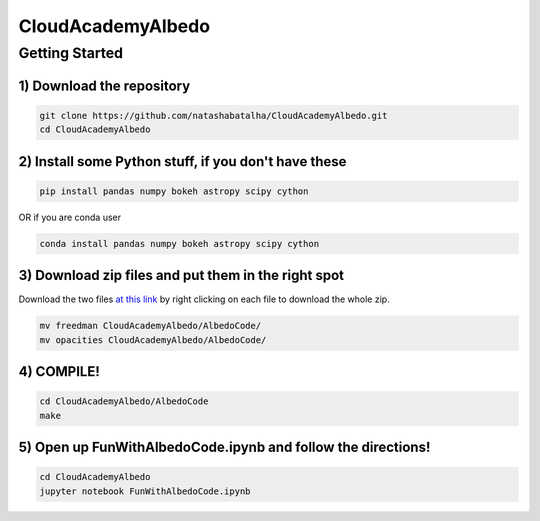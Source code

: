 CloudAcademyAlbedo
------------------

Getting Started 
===============

1) Download the repository 
````````````````````````````

.. code-block:: bash
	
	git clone https://github.com/natashabatalha/CloudAcademyAlbedo.git
	cd CloudAcademyAlbedo

2) Install some Python stuff, if you don't have these 
````````````````````````````````````````````````````

.. code-block:: bash 

	pip install pandas numpy bokeh astropy scipy cython

OR if you are conda user 

.. code-block:: bash

	conda install pandas numpy bokeh astropy scipy cython

3) Download zip files and put them in the right spot 
````````````````````````````````````````````````````
Download the two files `at this link <https://drive.google.com/drive/folders/1Helb2qJ1s_lJUIAJbZKhuUSnY8BHT_hD?usp=sharing>`_ by right clicking on each file to download the whole zip.

.. code-block:: bash

	mv freedman CloudAcademyAlbedo/AlbedoCode/
	mv opacities CloudAcademyAlbedo/AlbedoCode/

4) COMPILE!
````````````

.. code-block:: bash 

	cd CloudAcademyAlbedo/AlbedoCode 
	make

5) Open up **FunWithAlbedoCode.ipynb** and follow the directions! 
`````````````````````````````````````````````````````````````````

.. code-block:: bash 

	cd CloudAcademyAlbedo
	jupyter notebook FunWithAlbedoCode.ipynb

